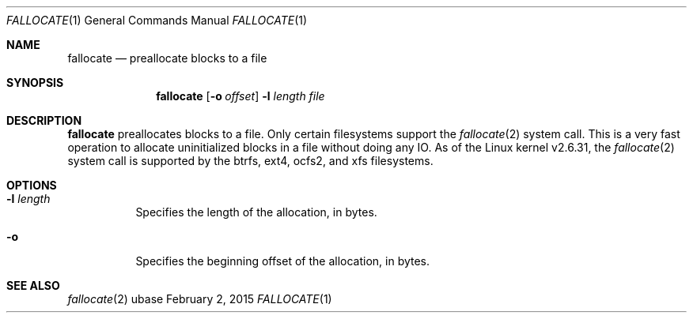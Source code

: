 .Dd February 2, 2015
.Dt FALLOCATE 1
.Os ubase
.Sh NAME
.Nm fallocate
.Nd preallocate blocks to a file
.Sh SYNOPSIS
.Nm
.Op Fl o Ar offset
.Fl l Ar length Ar file
.Sh DESCRIPTION
.Nm
preallocates blocks to a file. Only certain filesystems support the
.Xr fallocate 2
system call.  This is a very fast operation to allocate uninitialized blocks
in a file without doing any IO. As of the Linux kernel v2.6.31, the
.Xr fallocate 2
system call is supported by the btrfs, ext4, ocfs2, and xfs filesystems.
.Sh OPTIONS
.Bl -tag -width Ds
.It Fl l Ar length
Specifies the length of the allocation, in bytes.
.It Fl o
Specifies the beginning offset of the allocation, in bytes.
.El
.Sh SEE ALSO
.Xr fallocate 2
